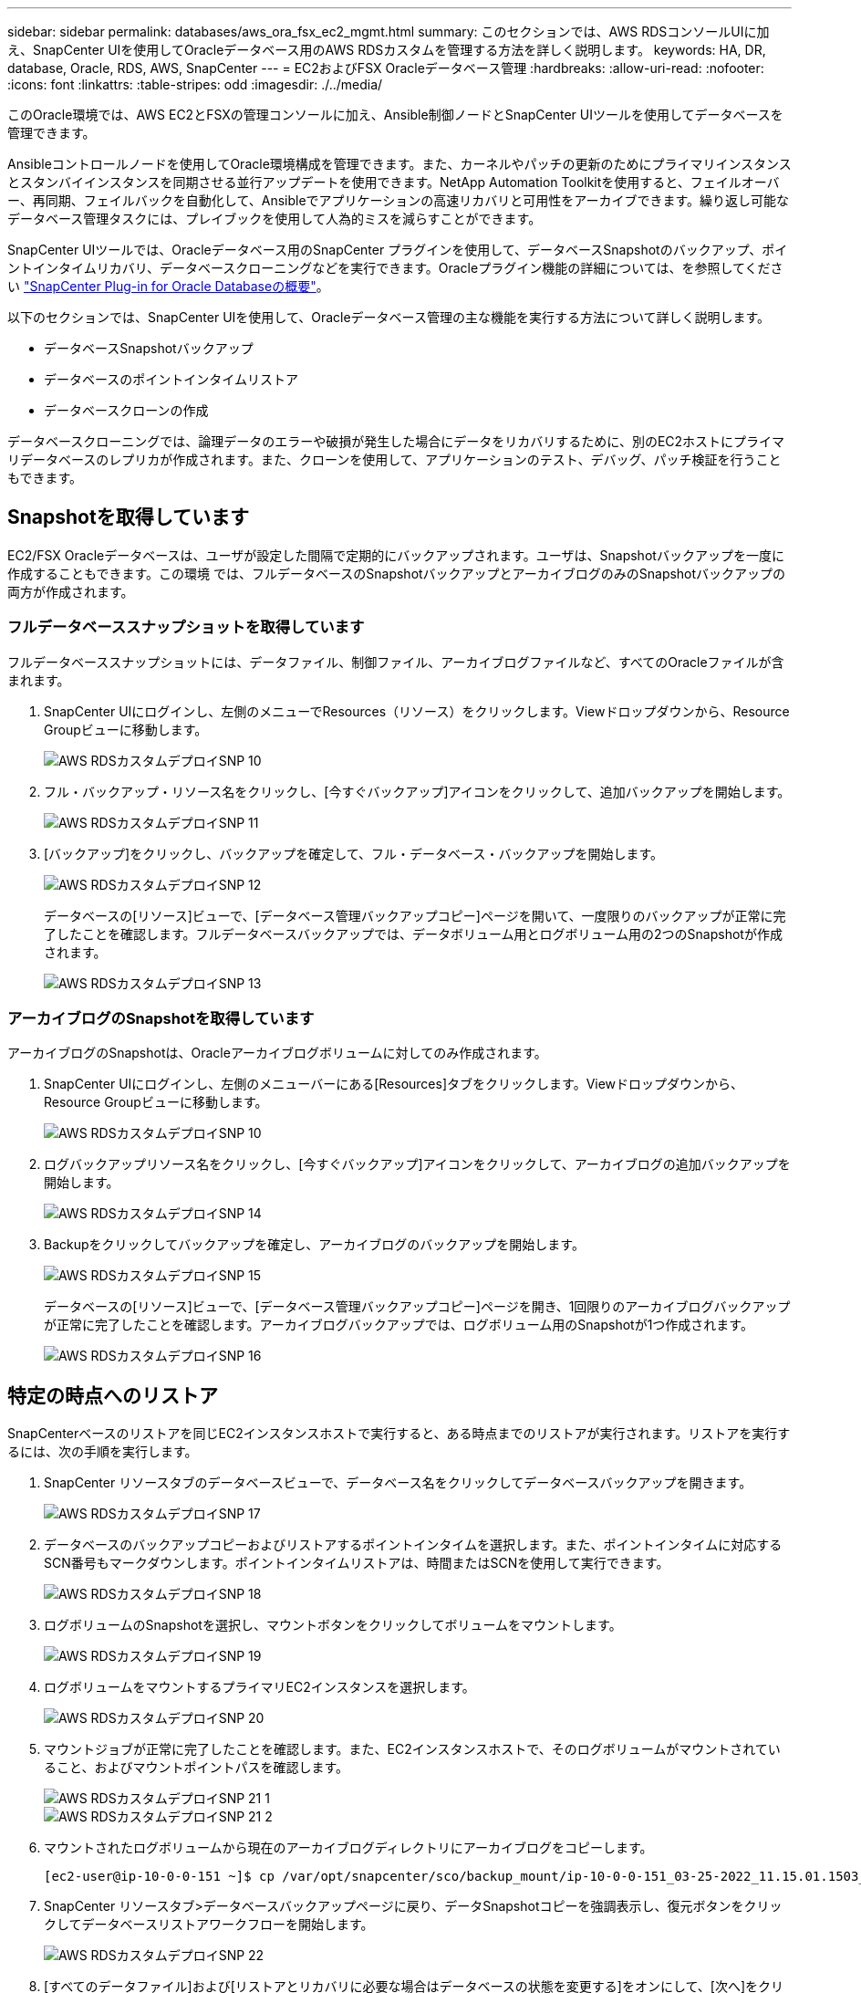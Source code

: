 ---
sidebar: sidebar 
permalink: databases/aws_ora_fsx_ec2_mgmt.html 
summary: このセクションでは、AWS RDSコンソールUIに加え、SnapCenter UIを使用してOracleデータベース用のAWS RDSカスタムを管理する方法を詳しく説明します。 
keywords: HA, DR, database, Oracle, RDS, AWS, SnapCenter 
---
= EC2およびFSX Oracleデータベース管理
:hardbreaks:
:allow-uri-read: 
:nofooter: 
:icons: font
:linkattrs: 
:table-stripes: odd
:imagesdir: ./../media/


[role="lead"]
このOracle環境では、AWS EC2とFSXの管理コンソールに加え、Ansible制御ノードとSnapCenter UIツールを使用してデータベースを管理できます。

Ansibleコントロールノードを使用してOracle環境構成を管理できます。また、カーネルやパッチの更新のためにプライマリインスタンスとスタンバイインスタンスを同期させる並行アップデートを使用できます。NetApp Automation Toolkitを使用すると、フェイルオーバー、再同期、フェイルバックを自動化して、Ansibleでアプリケーションの高速リカバリと可用性をアーカイブできます。繰り返し可能なデータベース管理タスクには、プレイブックを使用して人為的ミスを減らすことができます。

SnapCenter UIツールでは、Oracleデータベース用のSnapCenter プラグインを使用して、データベースSnapshotのバックアップ、ポイントインタイムリカバリ、データベースクローニングなどを実行できます。Oracleプラグイン機能の詳細については、を参照してください link:https://docs.netapp.com/ocsc-43/index.jsp?topic=%2Fcom.netapp.doc.ocsc-con%2FGUID-CF6B23A3-2B2B-426F-826B-490706880EE8.html["SnapCenter Plug-in for Oracle Databaseの概要"^]。

以下のセクションでは、SnapCenter UIを使用して、Oracleデータベース管理の主な機能を実行する方法について詳しく説明します。

* データベースSnapshotバックアップ
* データベースのポイントインタイムリストア
* データベースクローンの作成


データベースクローニングでは、論理データのエラーや破損が発生した場合にデータをリカバリするために、別のEC2ホストにプライマリデータベースのレプリカが作成されます。また、クローンを使用して、アプリケーションのテスト、デバッグ、パッチ検証を行うこともできます。



== Snapshotを取得しています

EC2/FSX Oracleデータベースは、ユーザが設定した間隔で定期的にバックアップされます。ユーザは、Snapshotバックアップを一度に作成することもできます。この環境 では、フルデータベースのSnapshotバックアップとアーカイブログのみのSnapshotバックアップの両方が作成されます。



=== フルデータベーススナップショットを取得しています

フルデータベーススナップショットには、データファイル、制御ファイル、アーカイブログファイルなど、すべてのOracleファイルが含まれます。

. SnapCenter UIにログインし、左側のメニューでResources（リソース）をクリックします。Viewドロップダウンから、Resource Groupビューに移動します。
+
image::aws_rds_custom_deploy_snp_10.PNG[AWS RDSカスタムデプロイSNP 10]

. フル・バックアップ・リソース名をクリックし、[今すぐバックアップ]アイコンをクリックして、追加バックアップを開始します。
+
image::aws_rds_custom_deploy_snp_11.PNG[AWS RDSカスタムデプロイSNP 11]

. [バックアップ]をクリックし、バックアップを確定して、フル・データベース・バックアップを開始します。
+
image::aws_rds_custom_deploy_snp_12.PNG[AWS RDSカスタムデプロイSNP 12]

+
データベースの[リソース]ビューで、[データベース管理バックアップコピー]ページを開いて、一度限りのバックアップが正常に完了したことを確認します。フルデータベースバックアップでは、データボリューム用とログボリューム用の2つのSnapshotが作成されます。

+
image::aws_rds_custom_deploy_snp_13.PNG[AWS RDSカスタムデプロイSNP 13]





=== アーカイブログのSnapshotを取得しています

アーカイブログのSnapshotは、Oracleアーカイブログボリュームに対してのみ作成されます。

. SnapCenter UIにログインし、左側のメニューバーにある[Resources]タブをクリックします。Viewドロップダウンから、Resource Groupビューに移動します。
+
image::aws_rds_custom_deploy_snp_10.PNG[AWS RDSカスタムデプロイSNP 10]

. ログバックアップリソース名をクリックし、[今すぐバックアップ]アイコンをクリックして、アーカイブログの追加バックアップを開始します。
+
image::aws_rds_custom_deploy_snp_14.PNG[AWS RDSカスタムデプロイSNP 14]

. Backupをクリックしてバックアップを確定し、アーカイブログのバックアップを開始します。
+
image::aws_rds_custom_deploy_snp_15.PNG[AWS RDSカスタムデプロイSNP 15]

+
データベースの[リソース]ビューで、[データベース管理バックアップコピー]ページを開き、1回限りのアーカイブログバックアップが正常に完了したことを確認します。アーカイブログバックアップでは、ログボリューム用のSnapshotが1つ作成されます。

+
image::aws_rds_custom_deploy_snp_16.PNG[AWS RDSカスタムデプロイSNP 16]





== 特定の時点へのリストア

SnapCenterベースのリストアを同じEC2インスタンスホストで実行すると、ある時点までのリストアが実行されます。リストアを実行するには、次の手順を実行します。

. SnapCenter リソースタブのデータベースビューで、データベース名をクリックしてデータベースバックアップを開きます。
+
image::aws_rds_custom_deploy_snp_17.PNG[AWS RDSカスタムデプロイSNP 17]

. データベースのバックアップコピーおよびリストアするポイントインタイムを選択します。また、ポイントインタイムに対応するSCN番号もマークダウンします。ポイントインタイムリストアは、時間またはSCNを使用して実行できます。
+
image::aws_rds_custom_deploy_snp_18.PNG[AWS RDSカスタムデプロイSNP 18]

. ログボリュームのSnapshotを選択し、マウントボタンをクリックしてボリュームをマウントします。
+
image::aws_rds_custom_deploy_snp_19.PNG[AWS RDSカスタムデプロイSNP 19]

. ログボリュームをマウントするプライマリEC2インスタンスを選択します。
+
image::aws_rds_custom_deploy_snp_20.PNG[AWS RDSカスタムデプロイSNP 20]

. マウントジョブが正常に完了したことを確認します。また、EC2インスタンスホストで、そのログボリュームがマウントされていること、およびマウントポイントパスを確認します。
+
image::aws_rds_custom_deploy_snp_21_1.PNG[AWS RDSカスタムデプロイSNP 21 1]

+
image::aws_rds_custom_deploy_snp_21_2.PNG[AWS RDSカスタムデプロイSNP 21 2]

. マウントされたログボリュームから現在のアーカイブログディレクトリにアーカイブログをコピーします。
+
[listing]
----
[ec2-user@ip-10-0-0-151 ~]$ cp /var/opt/snapcenter/sco/backup_mount/ip-10-0-0-151_03-25-2022_11.15.01.1503_1/ORCL/1/db/ORCL_A/arch/*.arc /ora_nfs_log/db/ORCL_A/arch/
----
. SnapCenter リソースタブ>データベースバックアップページに戻り、データSnapshotコピーを強調表示し、復元ボタンをクリックしてデータベースリストアワークフローを開始します。
+
image::aws_rds_custom_deploy_snp_22.PNG[AWS RDSカスタムデプロイSNP 22]

. [すべてのデータファイル]および[リストアとリカバリに必要な場合はデータベースの状態を変更する]をオンにして、[次へ]をクリックします。
+
image::aws_rds_custom_deploy_snp_23.PNG[AWS RDSカスタムデプロイSNP 23]

. SCNまたは時刻を使用して、目的のリカバリ範囲を選択します。手順6で説明したように、マウントされたアーカイブログを現在のログディレクトリにコピーする代わりに、マウントされたアーカイブログのパスを「リカバリのための外部アーカイブログファイルの場所の指定」に記載できます。
+
image::aws_rds_custom_deploy_snp_24_1.PNG[AWS RDSカスタムデプロイSNP 24 1]

. 必要に応じて実行するプリスクリプトをオプションで指定します。
+
image::aws_rds_custom_deploy_snp_25.PNG[AWS RDSカスタムデプロイSNP 25]

. 必要に応じて、オプションのアフタースクリプトを指定して実行します。リカバリ後に開いているデータベースを確認します。
+
image::aws_rds_custom_deploy_snp_26.PNG[AWS RDSカスタムデプロイSNP 26]

. ジョブ通知が必要な場合は、SMTPサーバとEメールアドレスを指定します。
+
image::aws_rds_custom_deploy_snp_27.PNG[AWS RDSカスタムデプロイSNP 27]

. ジョブの概要をリストア[終了]をクリックして、リストア・ジョブを起動します。
+
image::aws_rds_custom_deploy_snp_28.PNG[AWS RDSカスタムデプロイSNP 28]

. SnapCenter からのリストアを検証します。
+
image::aws_rds_custom_deploy_snp_29_1.PNG[AWS RDSカスタムデプロイSNP 29 1]

. EC2インスタンスホストからリストアを検証します。
+
image::aws_rds_custom_deploy_snp_29_2.PNG[AWS RDSカスタムデプロイSNP 29 2]

. リストア・ログ・ボリュームをアンマウントするには、手順4と逆の手順を実行します。




== データベースクローンを作成しています

次のセクションでは、SnapCenter クローンワークフローを使用して、プライマリデータベースからスタンバイEC2インスタンスへのデータベースクローンを作成する方法について説明します。

. フルバックアップリソースグループを使用して、SnapCenter からプライマリデータベースのフルSnapshotバックアップを作成します。
+
image::aws_rds_custom_deploy_replica_02.PNG[AWS RDSカスタムデプロイレプリカ02]

. SnapCenter リソースタブのデータベースビューで、レプリカの作成元のプライマリデータベースのデータベースバックアップ管理ページを開きます。
+
image::aws_rds_custom_deploy_replica_04.PNG[AWS RDSカスタムデプロイレプリカ04]

. 手順4で作成したログボリュームSnapshotを、スタンバイEC2インスタンスホストにマウントします。
+
image::aws_rds_custom_deploy_replica_13.PNG[AWS RDSカスタムデプロイレプリカ13]

+
image::aws_rds_custom_deploy_replica_14.PNG[AWS RDSカスタムデプロイレプリカ14]

. レプリカ用にクローンを作成するスナップショットコピーをハイライト表示し、[クローン]ボタンをクリックしてクローン手順 を起動します。
+
image::aws_rds_custom_deploy_replica_05.PNG[AWS RDSカスタムデプロイレプリカ05]

. レプリカコピー名を変更して、プライマリデータベース名とは異なる名前にします。次へをクリックします。
+
image::aws_rds_custom_deploy_replica_06.PNG[AWS RDSカスタムデプロイレプリカ06]

. クローンホストをスタンバイEC2ホストに変更し、デフォルトの名前を受け入れて、Nextをクリックします。
+
image::aws_rds_custom_deploy_replica_07.PNG[AWS RDSカスタムデプロイレプリカ07]

. Oracleホームの設定をターゲットOracleサーバーホスト用に構成された設定に合わせて変更し、次へをクリックします。
+
image::aws_rds_custom_deploy_replica_08.PNG[AWS RDSカスタムデプロイレプリカ08]

. 時刻またはSCNとマウントされたアーカイブログのパスを使用して、リカバリポイントを指定します。
+
image::aws_rds_custom_deploy_replica_15.PNG[AWS RDSカスタムデプロイレプリカ15]

. 必要に応じてSMTP Eメール設定を送信します。
+
image::aws_rds_custom_deploy_replica_11.PNG[AWS RDSカスタムデプロイレプリカ11]

. ジョブの概要を複製し、[完了]をクリックしてクローンジョブを起動します。
+
image::aws_rds_custom_deploy_replica_12.PNG[AWS RDSカスタムデプロイレプリカ12]

. クローンジョブログを確認して、レプリカクローンを検証します。
+
image::aws_rds_custom_deploy_replica_17.PNG[AWS RDSカスタムデプロイレプリカ17]

+
クローニングされたデータベースは、ただちにSnapCenter に登録されます。

+
image::aws_rds_custom_deploy_replica_18.PNG[AWS RDSカスタムデプロイレプリカ18]

. Oracleアーカイブログモードをオフにします。OracleユーザとしてEC2インスタンスにログインし、次のコマンドを実行します。
+
[source, cli]
----
sqlplus / as sysdba
----
+
[source, cli]
----
shutdown immediate;
----
+
[source, cli]
----
startup mount;
----
+
[source, cli]
----
alter database noarchivelog;
----
+
[source, cli]
----
alter database open;
----



NOTE: プライマリOracleバックアップコピーの代わりに、複製されたセカンダリバックアップコピーから同じ手順でクローンをターゲットFSXクラスタに作成することもできます。



== スタンバイおよび再同期へのHAフェイルオーバー

スタンバイのOracle HAクラスタは、コンピューティングレイヤまたはストレージレイヤのいずれかで、プライマリサイトで障害が発生した場合に高可用性を提供します。解決策 の大きな利点の1つは、ユーザがいつでも、または頻度を問わずにインフラをテストおよび検証できることです。フェイルオーバーは、ユーザがシミュレートすることも、実際の障害によってトリガーすることもできます。フェイルオーバープロセスは同一であり、アプリケーションのリカバリを高速化するために自動化できます。

次のフェイルオーバー手順を参照してください。

. フェイルオーバーをシミュレートするには、ログスナップショットバックアップを実行して、最新のトランザクションをスタンバイサイトにフラッシュします。詳細については、を参照してください <<アーカイブログのSnapshotを取得しています>>。実際の障害によってトリガーされたフェイルオーバーでは、最後にリカバリ可能なデータが、スケジュールされたログボリュームのバックアップが最後に成功した時点でスタンバイサイトにレプリケートされます。
. プライマリとスタンバイのFSXクラスタ間のSnapMirrorを解除します。
. 複製されたスタンバイデータベースボリュームをスタンバイEC2インスタンスホストにマウントします。
. 複製されたOracleバイナリをOracleリカバリに使用する場合は、Oracleバイナリを再リンクします。
. スタンバイOracleデータベースを、最後に使用可能なアーカイブログにリカバリします。
. アプリケーションおよびユーザアクセス用のスタンバイOracleデータベースを開きます。
. 実際のプライマリサイト障害では、スタンバイOracleデータベースが新しいプライマリサイトの役割を担い、データベースボリュームを使用して、リバースSnapMirror方式で障害が発生したプライマリサイトを新しいスタンバイサイトとして再構築できます。
. プライマリサイトのテストまたは検証の失敗をシミュレートするには、テストの完了後にスタンバイOracleデータベースをシャットダウンします。次に、スタンバイEC2インスタンスホストからスタンバイデータベースボリュームをアンマウントし、プライマリサイトからスタンバイサイトにレプリケーションを再同期します。


これらの手順は、NetApp Automation Toolkitを使用して実行できます。このツールキットは、パブリックのNetApp GitHubサイトからダウンロードできます。

[source, cli]
----
git clone https://github.com/NetApp-Automation/na_ora_hadr_failover_resync.git
----
セットアップとフェイルオーバーのテストを行う前に、READMEの手順をよくお読みください。
